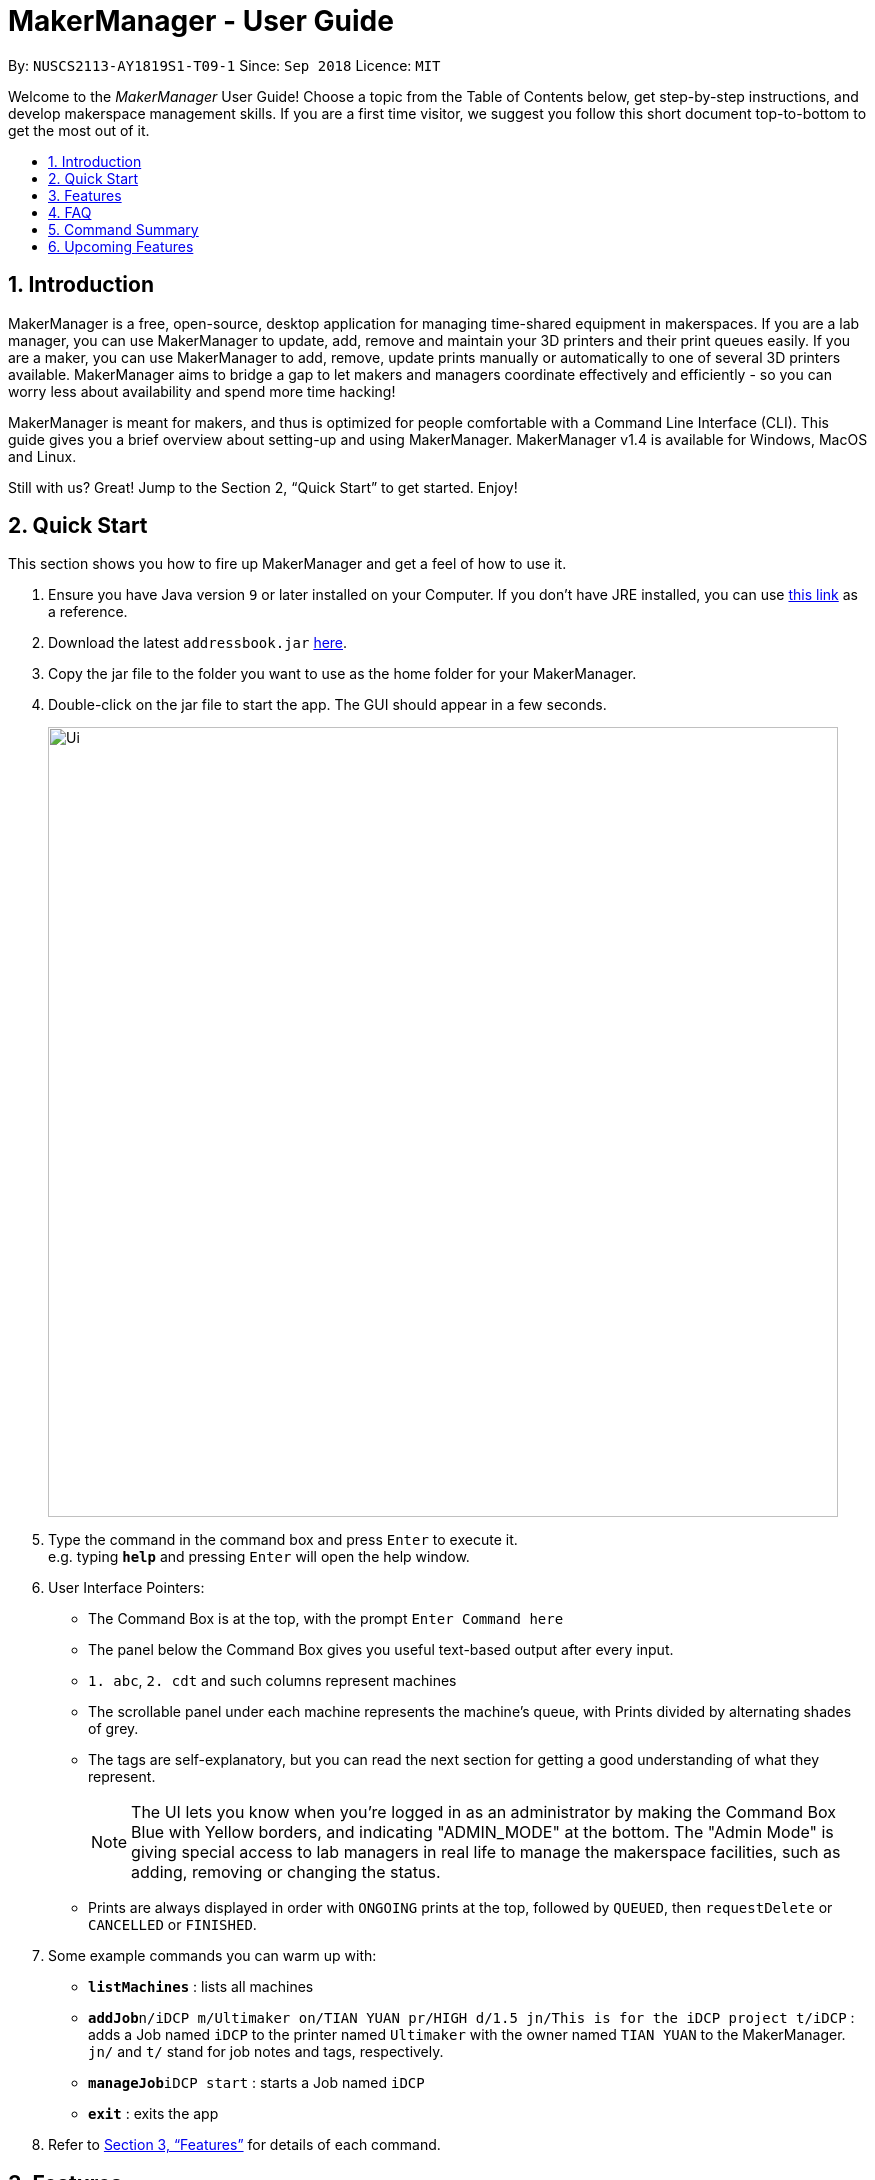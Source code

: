 = MakerManager - User Guide
:site-section: UserGuide
:toc:
:toc-title:
:toc-placement: preamble
:sectnums:
:imagesDir: images
:stylesDir: stylesheets
:xrefstyle: full
:experimental:
ifdef::env-github[]
:tip-caption: :bulb:
:note-caption: :information_source:
endif::[]
:repoURL: https://github.com/NUSCS2113-T09-1/main

By: `NUSCS2113-AY1819S1-T09-1`      Since: `Sep 2018`      Licence: `MIT`

Welcome to the _MakerManager_ User Guide! Choose a topic from the Table of Contents below, get step-by-step instructions, and develop makerspace management skills.
If you are a first time visitor, we suggest you follow this short document top-to-bottom to get the most out of it.

== Introduction
MakerManager is a free, open-source, desktop application for managing time-shared equipment in makerspaces.
If you are a lab manager, you can use MakerManager to update, add, remove and maintain your 3D printers and their print queues easily.
If you are a maker, you can use MakerManager to add, remove, update prints manually or automatically to one of several 3D printers available.
MakerManager aims to bridge a gap to let makers and managers coordinate effectively and efficiently - so you can worry less about availability and spend more time hacking!

MakerManager is meant for makers, and thus is optimized for people comfortable with a Command Line Interface (CLI).
This guide gives you a brief overview about setting-up and using MakerManager. MakerManager v1.4 is available for Windows, MacOS and Linux.

Still with us? Great! Jump to the Section 2, “Quick Start” to get started. Enjoy!

== Quick Start
This section shows you how to fire up MakerManager and get a feel of how to use it.

.  Ensure you have Java version `9` or later installed on your Computer. If you don't have JRE installed, you can use https://docs.oracle.com/goldengate/1212/gg-winux/GDRAD/java.htm#BGBFJHAB[this link] as a reference.
.  Download the latest `addressbook.jar` link:{repoURL}/releases[here].
.  Copy the jar file to the folder you want to use as the home folder for your MakerManager.
.  Double-click on the jar file to start the app. The GUI should appear in a few seconds.
+
image::Ui.png[width="790"]
+
.  Type the command in the command box and press kbd:[Enter] to execute it. +
e.g. typing *`help`* and pressing kbd:[Enter] will open the help window.

. User Interface Pointers:

* The Command Box is at the top, with the prompt `Enter Command here`
* The panel below the Command Box gives you useful text-based output after every input.
* `1. abc`, `2. cdt` and such columns represent machines
* The scrollable panel under each machine represents the machine's queue, with Prints divided by alternating shades of grey.
* The tags are self-explanatory, but you can read the next section for getting a good understanding of what they represent.
[NOTE]
The UI lets you know when you're logged in as an administrator by making the Command Box Blue with Yellow borders, and indicating "ADMIN_MODE" at the bottom.
The "Admin Mode" is giving special access to lab managers in real life to manage the makerspace facilities, such as adding, removing or changing the status.
* Prints are always displayed in order with `ONGOING` prints at the top, followed by `QUEUED`, then `requestDelete` or `CANCELLED` or `FINISHED`.
.  Some example commands you can warm up with:

* *`listMachines`* : lists all machines
* **`addJob`**`n/iDCP m/Ultimaker on/TIAN YUAN pr/HIGH d/1.5 jn/This is for the iDCP project t/iDCP` :
adds a Job named `iDCP` to the printer named `Ultimaker` with the owner named `TIAN YUAN` to the MakerManager. `jn/` and `t/` stand for job notes and tags, respectively.
* **`manageJob`**`iDCP start` : starts a Job named `iDCP`
* *`exit`* : exits the app

.  Refer to <<Features>> for details of each command.

[[Features]]
== Features
This section will help you understand everything you can do with MakerManager, and show you how to do them.

====
*Problems MakerManager Solves*
====
We need to agree on some terms before you can navigate the User Guide properly.
MakerSpaces have various 'machines'. Each machine can have a queue of 'jobs'. Each queue can have only 1 'ongoing' job that is being processed.
Each machine has a name, each job has a name, and both have extra information attached for ease of use.

The problem makerspaces have today is the uncertainty when multiple people try to use the limited number of expensive machines for different tasks of different duration.
One job can take hours, and you might come back later only to find that you missed your change by a minute and someone present has the machine busy for a few more hours.
This can be extremely frustrating for you the user. Lab managers have tried using a time-sheet, but it hasn't been very effective. MakerManager tries to streamline these processes.

Now that you know what we're trying to achieve, you will hopefully understand why we've included some features.

====
*Using the Examples in this Guide*
====
The examples in this guide are formatted with the following conventions:

* Arguments in square brackets [ ] are optional
* Arguments in angle brackets < > are admin only
* All other arguments are required for a valid command execution
* Every argument may be subject to further validation by the parser before execution. Users will get feedback if the input is not conforming to rules.
* Words in upper-case are parameters supplied by you

====
*What You Can Do with MakerManager*
====
For the following commands, you can execute them by typing the example in the Command Box and pressing kbd:[Enter].
Under each command, we use the following order: what it does, outcome you get, any special notes.
[NOTE]
If any particular outcome is not listed, it implies that only a message will be shown pertaining to the output. +

[NOTE]
The words 'Print', 'Job' and 'Print Job' are used interchangeably. This app now specializes in 3D Prints, but can be extended to other equipments in the future.

. *Viewing Help* +
Provides a guidance as to what you can do with MakerManager. +
Outcome: You will see a window pop up with the user guide in it for quick reference. +

    Format: help

. *Administrator mode* +
The administrator mode is present to prevent malicious users from harming other users' workflow easily. Only the administrator is allowed to make drastic changes to the application and its data. +
The commands listed below will only work in admin mode. The list is non-exhaustive, and you will find more admin-specific commands later on. +


.. *Login* +
Enables admin mode in MakerManager. +
Outcome: You get admin-privileges and the Command Box will turn blue. +
[NOTE]
A default account is created when no other admins exist. Username and Password of default are both 'admin'. +
[WARNING]
We strongly recommend adding a secure admin account and removing the default during your first run. +

    Format: login ADMIN_ID PASSWORD

	Example: login admin admin

.. *Logout (Admin Only)* +
Disables admin mode in MakerManager. This ensures that MakerManager is usable by both types of user in the same terminal, with the same UI. +
Outcome: The Command Box will return back to original color afterwards, and you will lose admin-privileges.

	Format: <logout>

.. *Add Admin (Admin Only)* +
Adds another admin to MakerManager. This enables makerspaces with multiple managers in-charge to collaborate easily. +
[NOTE]
PASSWORD has to match a specific validation criteria - namely at least: 1 upper-case letter, 1 lower-case letter, 1 number, 1 symbol from [@#$%^&+=] and 8 characters in total+

    Format: <addAdmin> USERNAME PASSWORD VERIFY_PASSWORD

    Example: addAdmin saif 123Abcd$ 123Abcd$

.. *Remove Admin (Admin Only)* +
Removes a specified admin from the MakerManager. This will let you remove an admin if (s)he is no longer granted these privileges in the makerspace, for whatever reason. +
Outcome: The ex-admin will no longer be able to login.
_If you remove your own account, you will be logged out automatically._ +

    Format: <removeAdmin> USERNAME

    Example: removeAdmin saif

.. *Update Admin Password (Admin Only)* +
Updates the logged in admin's password in MakerManager. You may want to change to a different password frequently, for good security practices. +
[NOTE]
NEW_PW has to match the same validation criteria as the one specified in addAdmin command. +

    Format: <updatePassword> USERNAME OLD_PW NEW_PW NEW_PW_VERIFY

    Example: updatePassword saif 123Abcd$ 456Wasd= 456Wasd=

. *Add Machine (Admin Only)* +
Adds a new machine to MakerManager. You might be extending your printer fleet by adding new printers, and this lets the users of the space know. Especially handy if it's a big place! +
Outcome: You will see a new column added to the UI. +
+
This command has the following constraints:
+
.. All machine names must be unique.
... Names should only contain alphanumeric characters and spaces,
and it should not be blank.
... Reserved names are : `AUTO`
.. Status can only be
... “ENABLED”
... “DISABLED”

    Format: <addMachine> n/MACHINE_NAME ms/STATUS

    Example: addMachine n/myMachine ms/DISABLED

. *Edit Machine* +
Edits an existing machine in MakerManager. +
Outcome: You will see a change in the fields of the specific machine. +
_This command adhere to the same constraints as addMachine Command. +
At least one optional argument must be present. The argument(s) present will replace the respective values of the existing machine_ +
Machine status can be `ENABLED` or `DISABLED`. +
[NOTE]
Machines with `ongoing` prints cannot be edited!


    Format: <editMachine> MACHINE_NAME [n/MACHINE_NAME] [ms/STATUS]

    Example: editMachine myMachine n/UpBox ms/ENABLED

. *Manage machine (Admin only)* +
.. *Clean a Machine* +
Cleans a machine by removing jobs that have status `CANCELLED`, `FINISHED` or `DELETING`. This is a convenient and fast way for you to get things done. +
Outcome: The machine will no longer have any of these jobs listed afterwards, making it easier for others to view. +

    Format: <manageMachine> MACHINE_NAME clean

    Example: manageMachine Ultimaker clean

.. *Flush a Machine* +
Removes all the jobs from the specified machine. You will be warned and asked for confirmation, as it may hinder other users. +
Outcome: If you press OK, the machine's queue will be empty. If you press CANCEL, nothing happens. +
    _If you specify AUTO, the prints in the existing machine will be transferred to other machines optimally._ +

    Format: manageMachine MACHINE_NAME flush

    Examples:
    manageMachine UpBox flush
    manageMachine UpBox flush AUTO

.. *Remove a Machine* +
Removes a machine from MakerManager. This helps you decommission a machine and let users know instantly. +
Outcome: You will no longer see the machine as a column in the UI. +
[NOTE]
You can't do this unless the machine's queue is empty. +

    Format : manageMachine MACHINE_NAME remove

    Example: manageMachine UpBox remove

. *Finding Machines:*
Finds machines based on given keywords. You have to give at least 1 argument. +
Outcome: You will see only matching machines shown in the UI. +
[NOTE]
After the filtered machine list is displayed, use the `listMachines` command to return to the main menu. +

    Format: findMachine [MACHINE_NAME_1] [MACHINE_NAME_2]...

    Example: findMachine UpBox DownBox LeftBox RightBox

. *Listing Machines* +
Lists all the machines present in the makerspace. +
Outcome: All the queues will be visible in the UI. +

    Format: listMachines

    Example: listMachines

. *Add a Print Job* +
Adds a print job to a machine's queue in MakerManager. +
Outcome: You will see the job in if you scroll down the queue of the machine you specified. +
_Specifying `AUTO` as MACHINE_NAME will let the software optimize which queue to add the print to. +
Available priorities: `URGENT`, `HIGH`, `NORMAL`. +
Please note that `PRIORITY` is currently just a display feature aimed at helping the lab manager gain more information._ +
[NOTE]
Prints cannot be added to `disabled` Machines! +
Multiple tags can be added to one print job.

    Format: addJob n/PRINT_NAME m/MACHINE_NAME on/OWNER_NAME pr/PRIORITY d/DURATION(in hours) jn/NOTE [t/TAG]...

    Example: addJob n/iDCP m/UpBox on/TIAN YUAN pr/HIGH d/1.5 jn/This is for the iDCP project t/iDCP

. *Manage Print*
.. *Start a Print* +
Starts an existing print job, if it is at the top of the queue. +
Outcome: The print tag will be set to `ONGOING` and the machine will start a timer. The print will be automatically flagged as `FINISHED` after the time specified in the duration has passed. +
_If you want to get an urgent print done, but it is not at the top of the queue, please request lab manager's assistance._ +
[NOTE]
If `admin` mode is enabled, users are able to start jobs that are not at the top of the queue

    Format: manageJob/<manageJob> PRINT_NAME start

    Example: manageJob iDCP start

.. *Cancel a Print* +
Cancels an existing print in the queue. You might want to use this if the print fails, which is very common for 3D printers, or if you no longer want to print for whatever reason. +
Outcome: The print tag will be changed to `CANCELLED`. +

    Format: manageJob PRINT_NAME cancel

    Example: manageJob iDCP cancel

.. *Restarting a Print:*
Restarts an existing print in the queue. Same as start. This is be used after a failed(cancelled) print. +

    Format: manageJob PRINT_NAME restart

    Example: manageJob iDCP restart

.. *Delete a Print (Admin only)* +
Deletes an existing print in the queue. +
Outcome: You will no longer see the specified print in the UI. +

    Format: manageJob PRINT_NAME delete

    Example: manageJob iDCP delete

.. *Move a Print (Admin only)* +
Moves an existing print that is not `ONGOING` to another machine. This command inserts the print at the bottom of the target Machine's queue +
Outcome: Print is removed from its current Machine and added to the bottom of the queue of the target Machine. +
[NOTE]
Prints are always displayed sorted in order of `ONGOING`, followed by `QUEUED`, then
`requestDeletion` or `CANCELLED` or `FINISHED`.

    Format: <manageJob> PRINT_NAME move MACHINE_NAME

    Example: manageJob iDCP move ultimaker


.. *Shifting a Print (Admin only)* +
Shifts an existing print that is not `ONGOING` up or down in it's queue. +
Valid shift options are:

... up
... down
+
[NOTE]
Prints are always displayed sorted in order of `ONGOING`, followed by `QUEUED`, then
`requestDeletion` or `CANCELLED` or `FINISHED`.

    Format: <manageJob> PRINT_NAME shift SHIFT_OPTION


    Example: manageJob iDCP shift up

.. *Swap a Print (Admin only)* +
Swaps an existing print with another existing print. Both Prints must not be `ONGOING`.
[NOTE]
Prints are always displayed sorted in order of `ONGOING`, followed by `QUEUED`, then
`requestDeletion` or `CANCELLED` or `FINISHED`.

    Format: <manageJob> PRINT_NAME swap TARGET_PRINT_NAME

    Example: manageJob iDCP swap toycar

. *Requests a print job to be deleted by admin* +
This command ensures that a malicious user cannot delete prints from a queue just so that (s)he can get the print done fast. +
Outcome: Marks a print with a `requestDeletion` tag, after which the admin might decide to remove it. +

    Format: requestDeletion n/PRINT_NAME

    Example: requestDeletion n/iDCP

. *Finding Prints:*
Finds Jobs based on given keywords. You have to give at least 1 argument. +
Outcome: You will see only matching Jobs shown in the UI. +
[NOTE]
After the filtered job list is displayed, use the `listJobs` command to return to the main menu. +

    Format: findJob [JOB_NAME_1] [JOB_NAME_2]...

    Example: findJob toycar toyboat toydinosaur

. *Listing Prints* +
Lists all prints. +
Outcome: All Prints will be visible in the UI. +

    Format: listJobs

    Example: listJobs

. *Undoing and Redoing Commands* +
The Maker Manager is remembers the  sequence of commands entered, and provides the option for users to
undo or redo actions should the need arises.
.. *Undo:*
This command reverts the state of Maker Manager to a state before the most recent successful command.
 +
[WARNING]
`Logout` commands cannot be undone!


    Format: undo

.. *Redo:*
This command reverts the state of Maker Manager to a state before the most recent successful undo command.
 +
[WARNING]
`Login` commands cannot be redone!

    Format: redo

. *Exit the program* +
Exits MakerManager. +
Outcome: The UI will close, and not be available anymore until the next time you start it. +

    Format: exit

. *Saving Data* +
MakerManager data are saved in the hard disk automatically after any command that changes the data.There is no need to save manually.


== FAQ
*Q:* How do I transfer my data to another Computer? +
*A:* Install the app in the other computer and overwrite the empty data files it creates with the files that contains the data of your previous MakerManager.
Normally, it will be located in the `data/` folder in the `root` directory.

*Q:* How can I be notified with the latest releases? +
*A:* You can `watch` or `follow` our repository on github if you want to hear of our latest releases.

*Q:* I found a bug/have a suggestion! What do I do? +
*A:* Feel free to report bugs/suggest enhancements using the link:{repoURL}/issues[`Issue Tracker`], or simply dropping an email to one of the developers.

*Q:* How do I contact the authors? +
*A:* Our contacts are given in the `About Us` and `Contact Us` page; drop by as we'd love to get to know you!

*Q:* Can I use your source code? +
*A:* This work is under the MIT license. So Feel free to fork the repo and develop it on your own while adhearing to the license constraints. Check out the `Developer Guide` for getting started.

== Command Summary
This is a nifty little list you can print and paste somewhere for quick reference. +

. help
. undo
. redo
. login ADMIN_ID PASSWORD
. logout
. addAdmin USERNAME PASSWORD VERIFY_PASSWORD
. removeAdmin USERNAME
. updatePassword USERNAME OLD_PW NEW_PW NEW_PW_VERIFY
. addMachine n/MACHINE_NAME ms/STATUS
. editMachine MACHINE_NAME [n/MACHINE_NAME] [ms/STATUS]
. manageMachine MACHINE_NAME remove
. manageMachine MACHINE_NAME flush
. manageMachine MACHINE_NAME flush AUTO
. manageMachine MACHINE_NAME clean
. findMachine [MACHINE_NAME_1] [MACHINE_NAME_2]
. listMachines
. addJob n/PRINT_NAME m/MACHINE_NAME on/OWNER NAME pr/PRIORITY d/DURATION(in hours) jn/NOTE [t/TAG]
. manageJob JOB_NAME start
. manageJob JOB_NAME cancel
. manageJob JOB_NAME restart
. manageJob JOB_NAME swap TARGET_JOB_NAME
. manageJob JOB_NAME move TARGET_MACHINE_NAME
. manageJob JOB_NAME shift up
. manageJob JOB_NAME shift down
. requestDeletion n/JOB_NAME
. findJob [JOB_NAME_1] [JOB_NAME_2]
. listJobs
. exit


== Upcoming Features
. More robust data security and integrity by incorporating a Database system
. Minimalistic User Accounts for all users, including guest accounts.
. Point system for frequent members and friendly people helping others print.
. Team accounts, for coordinating projects easily.
. Online MakerManager, so you can do all these from the comfort of your home.
. Integration with OctoPrint, so that prints can be started remotely!
. Automatically calculate duration of print from different Printer APIs.

We're excited! Are you?
